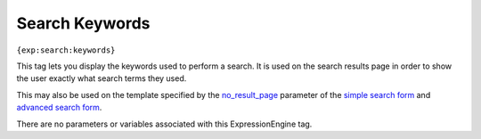 Search Keywords
===============

``{exp:search:keywords}``

This tag lets you display the keywords used to perform a search. It is
used on the search results page in order to show the user exactly what
search terms they used.

This may also be used on the template specified by the
`no\_result\_page <advanced.html#par_no_result_page>`_ parameter of the
`simple search form <simple.html>`_ and `advanced search
form <advanced.html>`_.

There are no parameters or variables associated with this
ExpressionEngine tag.

